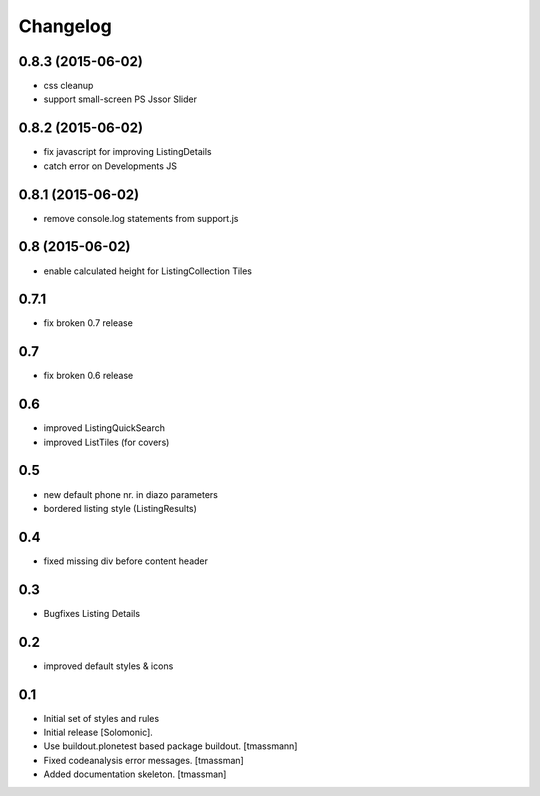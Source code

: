 Changelog
=========


0.8.3 (2015-06-02)
------------------

- css cleanup
- support small-screen PS Jssor Slider


0.8.2 (2015-06-02)
------------------

- fix javascript for improving ListingDetails
- catch error on Developments JS


0.8.1 (2015-06-02)
------------------

- remove console.log statements from support.js


0.8 (2015-06-02)
----------------------

- enable calculated height for ListingCollection Tiles


0.7.1
----------------------

- fix broken 0.7 release


0.7
------------------------------

- fix broken 0.6 release


0.6
------------------------------

- improved ListingQuickSearch
- improved ListTiles (for covers)


0.5
-------------------

- new default phone nr. in diazo parameters
- bordered listing style (ListingResults) 


0.4
-------------------

- fixed missing div before content header



0.3
-------------------

- Bugfixes Listing Details



0.2
-------------------

- improved default styles & icons


0.1
-------------------

- Initial set of styles and rules
- Initial release [Solomonic].
- Use buildout.plonetest based package buildout. [tmassmann]
- Fixed codeanalysis error messages. [tmassman]
- Added documentation skeleton. [tmassman]

